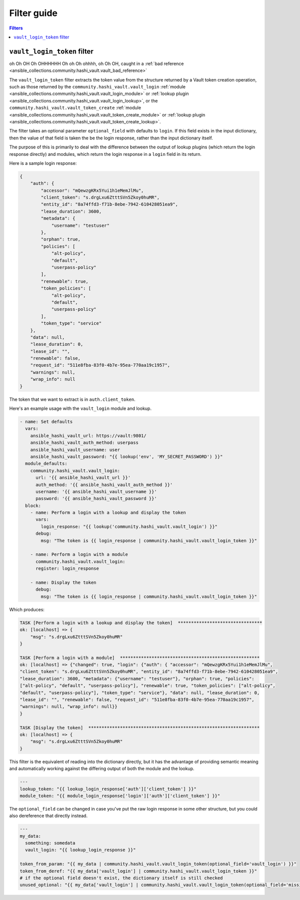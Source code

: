 .. _ansible_collections.community.hashi_vault.docsite.filter_guide:

Filter guide
============

.. contents:: Filters

.. _ansible_collections.community.hashi_vault.docsite.filter_guide.vault_login_token:

``vault_login_token`` filter
----------------------------

.. versionadded:: 2.2.0

oh Oh OH Oh OHHHHHH Oh oh Oh ohhhh, oh Oh OH, caught in a :ref:`bad reference <ansible_collections.community.hashi_vault.vault_bad_reference>`

The ``vault_login_token`` filter extracts the token value from the structure returned by a Vault token creation operation, such as those returned by the ``community.hashi_vault.vault_login`` :ref:`module <ansible_collections.community.hashi_vault.vault_login_module>` or :ref:`lookup plugin <ansible_collections.community.hashi_vault.vault_login_lookup>`, or the ``community.hashi_vault.vault_token_create`` :ref:`module <ansible_collections.community.hashi_vault.vault_token_create_module>` or :ref:`lookup plugin <ansible_collections.community.hashi_vault.vault_token_create_lookup>`.

The filter takes an optional parameter ``optional_field`` with defaults to ``login``. If this field exists in the input dictionary, then the value of that field is taken the be the login response, rather than the input dictionary itself.

The purpose of this is primarily to deal with the difference between the output of lookup plugins (which return the login response directly) and modules, which return the login response in a ``login`` field in its return.

Here is a sample login response:

.. code-block:: json

    {
        "auth": {
            "accessor": "mQewzgKRx5Yui1h1eMemJlMu",
            "client_token": "s.drgLxu6ZtttSVn5Zkoy0huMR",
            "entity_id": "8a74ffd3-f71b-8ebe-7942-610428051ea9",
            "lease_duration": 3600,
            "metadata": {
                "username": "testuser"
            },
            "orphan": true,
            "policies": [
                "alt-policy",
                "default",
                "userpass-policy"
            ],
            "renewable": true,
            "token_policies": [
                "alt-policy",
                "default",
                "userpass-policy"
            ],
            "token_type": "service"
        },
        "data": null,
        "lease_duration": 0,
        "lease_id": "",
        "renewable": false,
        "request_id": "511e8fba-83f0-4b7e-95ea-770aa19c1957",
        "warnings": null,
        "wrap_info": null
    }

The token that we want to extract is in ``auth.client_token``.

Here's an example usage with the ``vault_login`` module and lookup.

.. code-block:: yaml+jinja

    - name: Set defaults
      vars:
        ansible_hashi_vault_url: https://vault:9801/
        ansible_hashi_vault_auth_method: userpass
        ansible_hashi_vault_username: user
        ansible_hashi_vault_password: "{{ lookup('env', 'MY_SECRET_PASSWORD') }}"
      module_defaults:
        community.hashi_vault.vault_login:
          url: '{{ ansible_hashi_vault_url }}'
          auth_method: '{{ ansible_hashi_vault_auth_method }}'
          username: '{{ ansible_hashi_vault_username }}'
          password: '{{ ansible_hashi_vault_password }}'
      block:
        - name: Perform a login with a lookup and display the token
          vars:
            login_response: "{{ lookup('community.hashi_vault.vault_login') }}"
          debug:
            msg: "The token is {{ login_response | community.hashi_vault.vault_login_token }}"

        - name: Perform a login with a module
          community.hashi_vault.vault_login:
          register: login_response

        - name: Display the token
          debug:
            msg: "The token is {{ login_response | community.hashi_vault.vault_login_token }}"

Which produces:

.. code-block:: ansible-output

    TASK [Perform a login with a lookup and display the token]  ********************************
    ok: [localhost] => {
        "msg": "s.drgLxu6ZtttSVn5Zkoy0huMR"
    }

    TASK [Perform a login with a module]  *****************************************************
    ok: [localhost] => {"changed": true, "login": {"auth": { "accessor": "mQewzgKRx5Yui1h1eMemJlMu",
    "client_token": "s.drgLxu6ZtttSVn5Zkoy0huMR", "entity_id": "8a74ffd3-f71b-8ebe-7942-610428051ea9",
    "lease_duration": 3600, "metadata": {"username": "testuser"}, "orphan": true, "policies":
    ["alt-policy", "default", "userpass-policy"], "renewable": true, "token_policies": ["alt-policy",
    "default", "userpass-policy"], "token_type": "service"}, "data": null, "lease_duration": 0,
    "lease_id": "", "renewable": false, "request_id": "511e8fba-83f0-4b7e-95ea-770aa19c1957",
    "warnings": null, "wrap_info": null}}
    }

    TASK [Display the token]  *****************************************************************
    ok: [localhost] => {
        "msg": "s.drgLxu6ZtttSVn5Zkoy0huMR"
    }

This filter is the equivalent of reading into the dictionary directly, but it has the advantage of providing semantic meaning and automatically working against the differing output of both the module and the lookup.

.. code-block:: yaml+jinja

    ---
    lookup_token: "{{ lookup_login_response['auth']['client_token'] }}"
    module_token: "{{ module_login_response['login']['auth']['client_token'] }}"

The ``optional_field`` can be changed in case you've put the raw login response in some other structure, but you could also dereference that directly instead.

.. code-block:: yaml+jinja

    ---
    my_data:
      something: somedata
      vault_login: "{{ lookup_login_response }}"

    token_from_param: "{{ my_data | community.hashi_vault.vault_login_token(optional_field='vault_login') }}"
    token_from_deref: "{{ my_data['vault_login'] | community.hashi_vault.vault_login_token }}"
    # if the optional field doesn't exist, the dictionary itself is still checked
    unused_optional: "{{ my_data['vault_login'] | community.hashi_vault.vault_login_token(optional_field='missing') }}"
